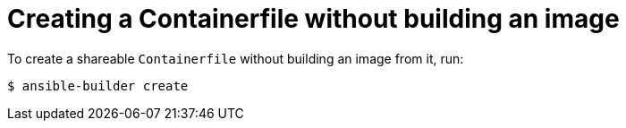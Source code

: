 [id="proc-creating-containerfile-no-image_{context}"]

= Creating a Containerfile without building an image

To create a shareable `Containerfile` without building an image from it, run:

----
$ ansible-builder create
----
